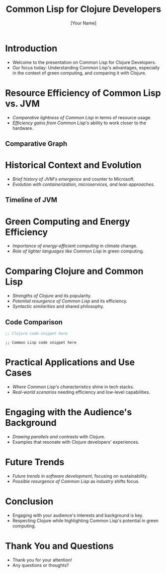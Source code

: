 #+title: Common Lisp for Clojure Developers
#+author: [Your Name]
#+options: num:nil toc:nil
#+reveal_theme: simple
#+reveal_transition: convex

* Introduction
:PROPERTIES:
:reveal_background: #FFFFFF
:END:
- Welcome to the presentation on Common Lisp for Clojure Developers.
- Our focus today: Understanding Common Lisp's advantages, especially in the context of green computing, and comparing it with Clojure.

* Resource Efficiency of Common Lisp vs. JVM
:PROPERTIES:
:reveal_background: #F0F0F0
:END:
- /Comparative lightness of Common Lisp/ in terms of resource usage.
- /Efficiency gains from Common Lisp's/ ability to work closer to the hardware.

** Comparative Graph
#+ATTR_REVEAL: :width 80%
[[/Users/jan/Desktop/xx.png]]

* Historical Context and Evolution
:PROPERTIES:
:reveal_background: #E0E0FF
:END:
- /Brief history of JVM's emergence/ and counter to Microsoft.
- /Evolution with containerization, microservices, and lean approaches/.

** Timeline of JVM
#+ATTR_REVEAL: :width 80%
[[/Users/jan/Desktop/xx.png]]

* Green Computing and Energy Efficiency
:PROPERTIES:
:reveal_background: #E0FFE0
:END:
- /Importance of energy-efficient computing/ in climate change.
- /Role of lighter languages like Common Lisp/ in green computing.

* Comparing Clojure and Common Lisp
- /Strengths of Clojure/ and its popularity.
- /Potential resurgence of Common Lisp/ and its efficiency.
- /Syntactic similarities/ and shared philosophy.

** Code Comparison
#+BEGIN_SRC clojure
;; Clojure code snippet here
#+END_SRC

#+BEGIN_SRC common-lisp
;; Common Lisp code snippet here
#+END_SRC

* Practical Applications and Use Cases
- /Where Common Lisp's characteristics/ shine in tech stacks.
- /Real-world scenarios/ needing efficiency and low-level capabilities.

* Engaging with the Audience's Background
- /Drawing parallels and contrasts/ with Clojure.
- Examples that resonate with Clojure developers' experiences.

* Future Trends
- /Future trends in software development/, focusing on sustainability.
- /Possible resurgence of Common Lisp/ as industry shifts focus.

* Conclusion
- Engaging with your audience's interests and background is key.
- Respecting Clojure while highlighting Common Lisp's potential in green computing.

* Thank You and Questions
- Thank you for your attention!
- Any questions or thoughts?
